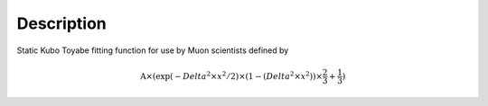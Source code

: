 .. algorithm::

.. summary::

.. alias::

.. properties::

Description
-----------

Static Kubo Toyabe fitting function for use by Muon scientists defined
by

.. math:: \mbox{A}\times ( \exp(-{Delta}^2 \times {x}^2 / 2 ) \times ( 1 - ( {Delta}^2 \times {x}^2 ) ) \times  \frac 2 3 + \frac 1 3 )

.. algm_categories::
